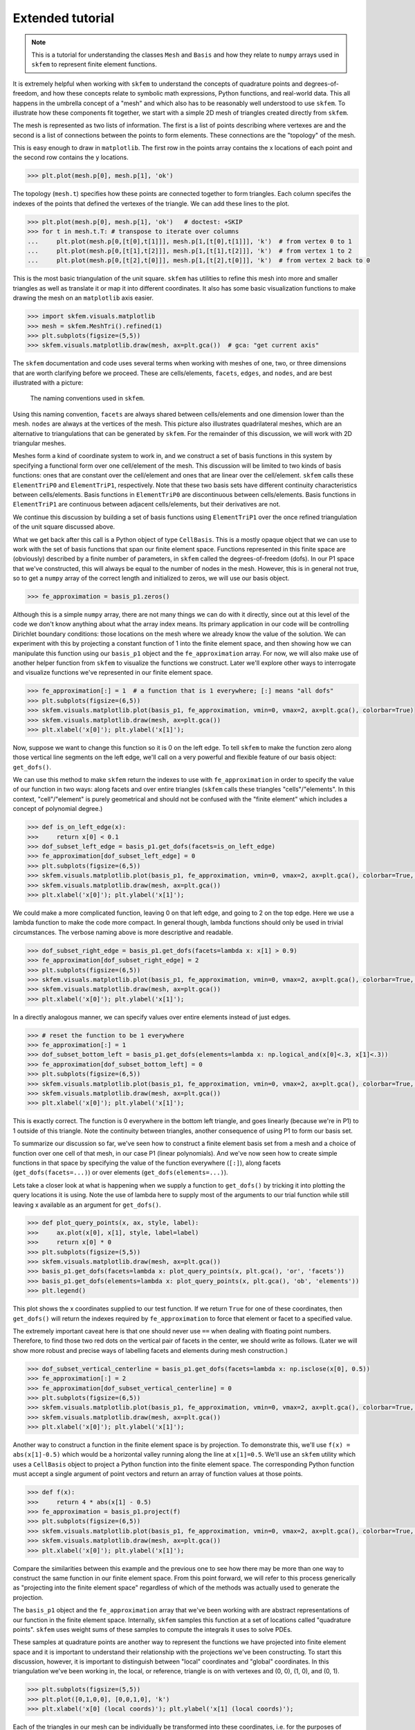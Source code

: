 .. _extended:

===================
 Extended tutorial
===================

.. note::

   This is a tutorial for understanding the classes ``Mesh`` and ``Basis``
   and how they relate to ``numpy`` arrays used in ``skfem`` to represent
   finite element functions.

It is extremely helpful when working with ``skfem`` to understand the
concepts of quadrature points and degrees-of-freedom, and how these
concepts relate to symbolic math expressions, Python functions, and
real-world data. This all happens in the umbrella concept of a "mesh"
and which also has to be reasonably well understood to use ``skfem``. To
illustrate how these components fit together, we start with a simple
2D mesh of triangles created directly from ``skfem``.

.. doctest::

   >>> import matplotlib.pyplot as plt
   >>> import numpy as np
   >>> import skfem
   >>> mesh = skfem.MeshTri()

The mesh is represented as two lists of information. The first is a
list of points describing where vertexes are and the second is a list
of connections between the points to form elements. These connections
are the "topology" of the mesh.

.. doctest::

   >>> mesh.p  # the list of points
   array([[0., 1., 0., 1.],
          [0., 0., 1., 1.]])


.. doctest::

   >>> mesh.t  # the topology
   array([[0, 1],
          [1, 2],
          [2, 3]], dtype=int32)

This is easy enough to draw in ``matplotlib``. The first row in the points
array contains the x locations of each point and the second row
contains the y locations.

.. sourcecode::

   >>> plt.plot(mesh.p[0], mesh.p[1], 'ok')

.. plot::

   import skfem as fem
   mesh = fem.MeshTri()
   plt.plot(mesh.p[0], mesh.p[1], 'ok')

The topology (``mesh.t``) specifies how these points are connected
together to form triangles. Each column specifes the indexes of the
points that defined the vertexes of the triangle. We can add these
lines to the plot.

.. sourcecode::

   >>> plt.plot(mesh.p[0], mesh.p[1], 'ok')   # doctest: +SKIP
   >>> for t in mesh.t.T: # transpose to iterate over columns
   ...     plt.plot(mesh.p[0,[t[0],t[1]]], mesh.p[1,[t[0],t[1]]], 'k')  # from vertex 0 to 1
   ...     plt.plot(mesh.p[0,[t[1],t[2]]], mesh.p[1,[t[1],t[2]]], 'k')  # from vertex 1 to 2
   ...     plt.plot(mesh.p[0,[t[2],t[0]]], mesh.p[1,[t[2],t[0]]], 'k')  # from vertex 2 back to 0

.. plot::

   import skfem as fem
   mesh = fem.MeshTri()
   plt.plot(mesh.p[0], mesh.p[1], 'ok')
   for t in mesh.t.T: # transpose to iterate over columns
       plt.plot(mesh.p[0,[t[0],t[1]]], mesh.p[1,[t[0],t[1]]], 'k')  # from vertex 0 to 1
       plt.plot(mesh.p[0,[t[1],t[2]]], mesh.p[1,[t[1],t[2]]], 'k')  # from vertex 1 to 2
       plt.plot(mesh.p[0,[t[2],t[0]]], mesh.p[1,[t[2],t[0]]], 'k')  # from vertex 2 back to 0

This is the most basic triangulation of the unit square. ``skfem`` has
utilities to refine this mesh into more and smaller triangles as well
as translate it or map it into different coordinates. It also has some
basic visualization functions to make drawing the mesh on an ``matplotlib`` axis
easier.

.. sourcecode::

   >>> import skfem.visuals.matplotlib
   >>> mesh = skfem.MeshTri().refined(1)
   >>> plt.subplots(figsize=(5,5))
   >>> skfem.visuals.matplotlib.draw(mesh, ax=plt.gca())  # gca: "get current axis"

.. plot::

   import skfem
   import skfem.visuals.matplotlib
   mesh = skfem.MeshTri().refined(1)
   plt.subplots(figsize=(5,5))
   skfem.visuals.matplotlib.draw(mesh, ax=plt.gca())  # gca: "get current axis"

The ``skfem`` documentation and code uses several terms when working
with meshes of one, two, or three dimensions that are worth clarifying
before we proceed. These are cells/elements, ``facets``,
``edges``, and ``nodes``, and are best illustrated with a picture:

.. figure:: https://user-images.githubusercontent.com/38136423/144346451-e43fa714-2e12-4b31-a809-38359c9110aa.png

   The naming conventions used in ``skfem``.

Using this naming convention, ``facets`` are always shared between
cells/elements and one dimension lower than the mesh. ``nodes`` are always at
the vertices of the mesh. This picture also illustrates quadrilateral
meshes, which are an alternative to triangulations that can be
generated by ``skfem``. For the remainder of this discussion, we will work
with 2D triangular meshes.

Meshes form a kind of coordinate system to work in, and we construct a
set of basis functions in this system by specifying a functional form
over one cell/element of the mesh. This discussion will be limited to two
kinds of basis functions: ones that are constant over the cell/element and
ones that are linear over the cell/element. ``skfem`` calls these ``ElementTriP0`` and
``ElementTriP1``, respectively. Note that these two basis sets have
different continuity characteristics between cells/elements. Basis functions in
``ElementTriP0`` are discontinuous between cells/elements. Basis functions in
``ElementTriP1`` are continuous between adjacent cells/elements, but their
derivatives are not.

We continue this discussion by building a set of basis functions using
``ElementTriP1`` over the once refined triangulation of the unit square
discussed above.

.. doctest::

   >>> basis_p1 = skfem.Basis(mesh, skfem.ElementTriP1())
   >>> print(type(basis_p1))
   <class 'skfem.assembly.basis.cell_basis.CellBasis'>

What we get back after this call is a Python object of type
``CellBasis``. This is a mostly opaque object that we can use to work
with the set of basis functions that span our finite element
space. Functions represented in this finite space are (obviously)
described by a finite number of parameters, in ``skfem`` called the
degrees-of-freedom (dofs). In our P1 space that we've constructed,
this will always be equal to the number of nodes in the mesh. However,
this is in general not true, so to get a ``numpy`` array of the correct
length and initialized to zeros, we will use our basis object.

.. sourcecode::

   >>> fe_approximation = basis_p1.zeros()
   
Although this is a simple ``numpy`` array, there are not many things we
can do with it directly, since out at this level of the code we don't
know anything about what the array index means. Its primary
application in our code will be controlling Dirichlet boundary
conditions: those locations on the mesh where we already know the
value of the solution. We can experiment with this by projecting a
constant function of 1 into the finite element space, and then showing
how we can manipulate this function using our ``basis_p1`` object and the
``fe_approximation`` array. For now, we will also make use of another
helper function from ``skfem`` to visualize the functions we
construct. Later we'll explore other ways to interrogate and visualize
functions we've represented in our finite element space.

.. sourcecode::

   >>> fe_approximation[:] = 1  # a function that is 1 everywhere; [:] means "all dofs"
   >>> plt.subplots(figsize=(6,5))
   >>> skfem.visuals.matplotlib.plot(basis_p1, fe_approximation, vmin=0, vmax=2, ax=plt.gca(), colorbar=True)
   >>> skfem.visuals.matplotlib.draw(mesh, ax=plt.gca())
   >>> plt.xlabel('x[0]'); plt.ylabel('x[1]');

.. plot::

   import skfem
   import matplotlib.pyplot as plt
   import numpy as np
   import skfem.visuals.matplotlib
   
   mesh = skfem.MeshTri().refined(1)
   basis_p1 = skfem.Basis(mesh, skfem.ElementTriP1())
   fe_approximation = basis_p1.zeros()
   fe_approximation[:] = 1  # a function that is 1 everywhere; [:] means "all dofs"
   plt.subplots(figsize=(6,5))
   skfem.visuals.matplotlib.plot(basis_p1, fe_approximation, vmin=0, vmax=2, ax=plt.gca(), colorbar=True)
   skfem.visuals.matplotlib.draw(mesh, ax=plt.gca())
   plt.xlabel('x[0]'); plt.ylabel('x[1]');

Now, suppose we want to change this function so it is 0 on the left
edge. To tell ``skfem`` to make the function zero along those vertical
line segments on the left edge, we'll call on a very powerful and
flexible feature of our basis object: ``get_dofs()``.

We can use this method to make ``skfem`` return the indexes to use with
``fe_approximation`` in order to specify the value of our function in two
ways: along facets and over entire triangles (``skfem`` calls these
triangles "cells"/"elements". In this context, "cell"/"element" is purely geometrical
and should not be confused with the "finite element" which includes a
concept of polynomial degree.)

.. sourcecode::

   >>> def is_on_left_edge(x):
   >>>     return x[0] < 0.1
   >>> dof_subset_left_edge = basis_p1.get_dofs(facets=is_on_left_edge)
   >>> fe_approximation[dof_subset_left_edge] = 0
   >>> plt.subplots(figsize=(6,5))
   >>> skfem.visuals.matplotlib.plot(basis_p1, fe_approximation, vmin=0, vmax=2, ax=plt.gca(), colorbar=True, shading='gouraud')
   >>> skfem.visuals.matplotlib.draw(mesh, ax=plt.gca())
   >>> plt.xlabel('x[0]'); plt.ylabel('x[1]');

.. plot::

   import skfem
   import matplotlib.pyplot as plt
   import numpy as np
   import skfem.visuals.matplotlib
   
   mesh = skfem.MeshTri().refined(1)
   basis_p1 = skfem.Basis(mesh, skfem.ElementTriP1())
   fe_approximation = basis_p1.zeros()
   fe_approximation[:] = 1  # a function that is 1 everywhere; [:] means "all dofs"
   def is_on_left_edge(x):
       return x[0] < 0.1
   dof_subset_left_edge = basis_p1.get_dofs(facets=is_on_left_edge)
   fe_approximation[dof_subset_left_edge] = 0
   plt.subplots(figsize=(6,5))
   skfem.visuals.matplotlib.plot(basis_p1, fe_approximation, vmin=0, vmax=2, ax=plt.gca(), colorbar=True, shading='gouraud')
   skfem.visuals.matplotlib.draw(mesh, ax=plt.gca())
   plt.xlabel('x[0]'); plt.ylabel('x[1]');

We could make a more complicated function, leaving 0 on that left
edge, and going to 2 on the top edge. Here we use a lambda function to
make the code more compact. In general though, lambda functions should
only be used in trivial circumstances. The verbose naming above is
more descriptive and readable.

.. sourcecode::

   >>> dof_subset_right_edge = basis_p1.get_dofs(facets=lambda x: x[1] > 0.9)
   >>> fe_approximation[dof_subset_right_edge] = 2
   >>> plt.subplots(figsize=(6,5))
   >>> skfem.visuals.matplotlib.plot(basis_p1, fe_approximation, vmin=0, vmax=2, ax=plt.gca(), colorbar=True, shading='gouraud')
   >>> skfem.visuals.matplotlib.draw(mesh, ax=plt.gca())
   >>> plt.xlabel('x[0]'); plt.ylabel('x[1]');

.. plot::

   import skfem
   import matplotlib.pyplot as plt
   import numpy as np
   import skfem.visuals.matplotlib
   
   mesh = skfem.MeshTri().refined(1)
   basis_p1 = skfem.Basis(mesh, skfem.ElementTriP1())
   fe_approximation = basis_p1.zeros()
   fe_approximation[:] = 1  # a function that is 1 everywhere; [:] means "all dofs"
   def is_on_left_edge(x):
       return x[0] < 0.1
   dof_subset_left_edge = basis_p1.get_dofs(facets=is_on_left_edge)
   fe_approximation[dof_subset_left_edge] = 0
   dof_subset_right_edge = basis_p1.get_dofs(facets=lambda x: x[1] > 0.9)
   fe_approximation[dof_subset_right_edge] = 2
   plt.subplots(figsize=(6,5))
   skfem.visuals.matplotlib.plot(basis_p1, fe_approximation, vmin=0, vmax=2, ax=plt.gca(), colorbar=True, shading='gouraud')
   skfem.visuals.matplotlib.draw(mesh, ax=plt.gca())
   plt.xlabel('x[0]'); plt.ylabel('x[1]');

In a directly analogous manner, we can specify values over entire elements instead of just edges.

.. sourcecode::

    >>> # reset the function to be 1 everywhere
    >>> fe_approximation[:] = 1
    >>> dof_subset_bottom_left = basis_p1.get_dofs(elements=lambda x: np.logical_and(x[0]<.3, x[1]<.3))
    >>> fe_approximation[dof_subset_bottom_left] = 0
    >>> plt.subplots(figsize=(6,5))
    >>> skfem.visuals.matplotlib.plot(basis_p1, fe_approximation, vmin=0, vmax=2, ax=plt.gca(), colorbar=True, shading='gouraud')
    >>> skfem.visuals.matplotlib.draw(mesh, ax=plt.gca())
    >>> plt.xlabel('x[0]'); plt.ylabel('x[1]');

.. plot::

   import skfem
   import matplotlib.pyplot as plt
   import numpy as np
   import skfem.visuals.matplotlib
   
   mesh = skfem.MeshTri().refined(1)
   basis_p1 = skfem.Basis(mesh, skfem.ElementTriP1())
   fe_approximation = basis_p1.zeros()
   fe_approximation[:] = 1  # a function that is 1 everywhere; [:] means "all dofs"
   def is_on_left_edge(x):
       return x[0] < 0.1
   dof_subset_left_edge = basis_p1.get_dofs(facets=is_on_left_edge)
   fe_approximation[dof_subset_left_edge] = 0
   dof_subset_right_edge = basis_p1.get_dofs(facets=lambda x: x[1] > 0.9)
   fe_approximation[dof_subset_right_edge] = 2
   # reset the function to be 1 everywhere
   fe_approximation[:] = 1
   dof_subset_bottom_left = basis_p1.get_dofs(elements=lambda x: np.logical_and(x[0]<.3, x[1]<.3))
   fe_approximation[dof_subset_bottom_left] = 0
   plt.subplots(figsize=(6,5))
   skfem.visuals.matplotlib.plot(basis_p1, fe_approximation, vmin=0, vmax=2, ax=plt.gca(), colorbar=True, shading='gouraud')
   skfem.visuals.matplotlib.draw(mesh, ax=plt.gca())
   plt.xlabel('x[0]'); plt.ylabel('x[1]');

This is exactly correct. The function is 0 everywhere in the bottom
left triangle, and goes linearly (because we're in P1) to 1 outside of
this triangle. Note the continuity between triangles, another
consequence of using P1 to form our basis set.

To summarize our discussion so far, we've seen how to construct a
finite element basis set from a mesh and a choice of function over one
cell of that mesh, in our case P1 (linear polynomials). And we've now
seen how to create simple functions in that space by specifying the
value of the function everywhere (``[:]``), along facets
(``get_dofs(facets=...)``) or over elements (``get_dofs(elements=...)``).

Lets take a closer look at what is happening when we supply a function
to ``get_dofs()`` by tricking it into plotting the query locations it is
using. Note the use of lambda here to supply most of the arguments to
our trial function while still leaving x available as an argument for
``get_dofs()``.

.. sourcecode::

   >>> def plot_query_points(x, ax, style, label):
   >>>     ax.plot(x[0], x[1], style, label=label)
   >>>     return x[0] * 0
   >>> plt.subplots(figsize=(5,5))
   >>> skfem.visuals.matplotlib.draw(mesh, ax=plt.gca())
   >>> basis_p1.get_dofs(facets=lambda x: plot_query_points(x, plt.gca(), 'or', 'facets'))
   >>> basis_p1.get_dofs(elements=lambda x: plot_query_points(x, plt.gca(), 'ob', 'elements'))
   >>> plt.legend()

.. plot::

   import skfem
   import matplotlib.pyplot as plt
   import numpy as np
   import skfem.visuals.matplotlib
   
   mesh = skfem.MeshTri().refined(1)
   basis_p1 = skfem.Basis(mesh, skfem.ElementTriP1())
   def plot_query_points(x, ax, style, label):
       ax.plot(x[0], x[1], style, label=label)
       return x[0] * 0
   plt.subplots(figsize=(5,5))
   skfem.visuals.matplotlib.draw(mesh, ax=plt.gca())
   basis_p1.get_dofs(facets=lambda x: plot_query_points(x, plt.gca(), 'or', 'facets'))
   basis_p1.get_dofs(elements=lambda x: plot_query_points(x, plt.gca(), 'ob', 'elements'))
   plt.legend()

This plot shows the x coordinates supplied to our test function. If we
return ``True`` for one of these coordinates, then ``get_dofs()`` will return
the indexes required by ``fe_approximation`` to force that element or
facet to a specified value.

The extremely important caveat here is that one should never use ``==``
when dealing with floating point numbers. Therefore, to find those two
red dots on the vertical pair of facets in the center, we should write
as follows. (Later we will show more robust and precise ways of
labelling facets and elements during mesh construction.)

.. sourcecode::

   >>> dof_subset_vertical_centerline = basis_p1.get_dofs(facets=lambda x: np.isclose(x[0], 0.5))
   >>> fe_approximation[:] = 2
   >>> fe_approximation[dof_subset_vertical_centerline] = 0
   >>> plt.subplots(figsize=(6,5))
   >>> skfem.visuals.matplotlib.plot(basis_p1, fe_approximation, vmin=0, vmax=2, ax=plt.gca(), colorbar=True, shading='gouraud')
   >>> skfem.visuals.matplotlib.draw(mesh, ax=plt.gca())
   >>> plt.xlabel('x[0]'); plt.ylabel('x[1]');

.. plot::

   import skfem
   import matplotlib.pyplot as plt
   import numpy as np
   import skfem.visuals.matplotlib
   
   mesh = skfem.MeshTri().refined(1)
   basis_p1 = skfem.Basis(mesh, skfem.ElementTriP1())
   fe_approximation = basis_p1.zeros()
   fe_approximation[:] = 1  # a function that is 1 everywhere; [:] means "all dofs"
   def is_on_left_edge(x):
       return x[0] < 0.1
   dof_subset_left_edge = basis_p1.get_dofs(facets=is_on_left_edge)
   fe_approximation[dof_subset_left_edge] = 0
   dof_subset_right_edge = basis_p1.get_dofs(facets=lambda x: x[1] > 0.9)
   fe_approximation[dof_subset_right_edge] = 2
   # reset the function to be 1 everywhere
   fe_approximation[:] = 1
   dof_subset_bottom_left = basis_p1.get_dofs(elements=lambda x: np.logical_and(x[0]<.3, x[1]<.3))
   fe_approximation[dof_subset_bottom_left] = 0
   dof_subset_vertical_centerline = basis_p1.get_dofs(facets=lambda x: np.isclose(x[0], 0.5))
   fe_approximation[:] = 2
   fe_approximation[dof_subset_vertical_centerline] = 0
   plt.subplots(figsize=(6,5))
   skfem.visuals.matplotlib.plot(basis_p1, fe_approximation, vmin=0, vmax=2, ax=plt.gca(), colorbar=True, shading='gouraud')
   skfem.visuals.matplotlib.draw(mesh, ax=plt.gca())
   plt.xlabel('x[0]'); plt.ylabel('x[1]');

Another way to construct a function in the finite element space is by
projection. To demonstrate this, we'll use ``f(x) = abs(x[1]-0.5)`` which
would be a horizontal valley running along the line at ``x[1]=0.5``. We'll
use an ``skfem`` utility which uses a ``CellBasis`` object to project a Python
function into the finite element space. The corresponding Python function must
accept a single argument of point vectors and return an array of
function values at those points.

.. sourcecode::

   >>> def f(x):
   >>>     return 4 * abs(x[1] - 0.5)
   >>> fe_approximation = basis_p1.project(f)
   >>> plt.subplots(figsize=(6,5))
   >>> skfem.visuals.matplotlib.plot(basis_p1, fe_approximation, vmin=0, vmax=2, ax=plt.gca(), colorbar=True, shading='gouraud')
   >>> skfem.visuals.matplotlib.draw(mesh, ax=plt.gca())
   >>> plt.xlabel('x[0]'); plt.ylabel('x[1]');

.. plot::

   import skfem
   import matplotlib.pyplot as plt
   import numpy as np
   import skfem.visuals.matplotlib
   
   mesh = skfem.MeshTri().refined(1)
   basis_p1 = skfem.Basis(mesh, skfem.ElementTriP1())
   fe_approximation = basis_p1.zeros()
   fe_approximation[:] = 1  # a function that is 1 everywhere; [:] means "all dofs"
   def is_on_left_edge(x):
       return x[0] < 0.1
   dof_subset_left_edge = basis_p1.get_dofs(facets=is_on_left_edge)
   fe_approximation[dof_subset_left_edge] = 0
   dof_subset_right_edge = basis_p1.get_dofs(facets=lambda x: x[1] > 0.9)
   fe_approximation[dof_subset_right_edge] = 2
   # reset the function to be 1 everywhere
   fe_approximation[:] = 1
   dof_subset_bottom_left = basis_p1.get_dofs(elements=lambda x: np.logical_and(x[0]<.3, x[1]<.3))
   fe_approximation[dof_subset_bottom_left] = 0
   dof_subset_vertical_centerline = basis_p1.get_dofs(facets=lambda x: np.isclose(x[0], 0.5))
   fe_approximation[:] = 2
   fe_approximation[dof_subset_vertical_centerline] = 0
   def f(x):
       return 4 * abs(x[1] - 0.5)
   fe_approximation = basis_p1.project(f)
   plt.subplots(figsize=(6,5))
   skfem.visuals.matplotlib.plot(basis_p1, fe_approximation, vmin=0, vmax=2, ax=plt.gca(), colorbar=True, shading='gouraud')
   skfem.visuals.matplotlib.draw(mesh, ax=plt.gca())
   plt.xlabel('x[0]'); plt.ylabel('x[1]');

Compare the similarities between this example and the previous one to
see how there may be more than one way to construct the same function
in our finite element space. From this point forward, we will refer to
this process generically as "projecting into the finite element space"
regardless of which of the methods was actually used to generate the
projection.

The ``basis_p1`` object and the ``fe_approximation`` array that we've been
working with are abstract representations of our function in the
finite element space. Internally, ``skfem`` samples this function at a set
of locations called "quadrature points". ``skfem`` uses weight sums of
these samples to compute the integrals it uses to solve PDEs.

These samples at quadrature points are another way to represent the
functions we have projected into finite element space and it is
important to understand their relationship with the projections we've
been constructing. To start this discussion, however, it is important
to distinguish between "local" coordinates and "global"
coordinates. In this triangulation we've been working in, the local,
or reference, triangle is on with vertexes and (0, 0), (1, 0), and (0, 1).

.. sourcecode::

   >>> plt.subplots(figsize=(5,5))
   >>> plt.plot([0,1,0,0], [0,0,1,0], 'k')
   >>> plt.xlabel('x[0] (local coords)'); plt.ylabel('x[1] (local coords)');

.. plot::

   import matplotlib.pyplot as plt
   plt.subplots(figsize=(5,5))
   plt.plot([0,1,0,0], [0,0,1,0], 'k')
   plt.xlabel('x[0] (local coords)'); plt.ylabel('x[1] (local coords)');

Each of the triangles in our mesh can be individually be transformed
into these coordinates, i.e. for the purposes of integration. The
quadrature points used are available via the basis object we
constructed previously, so we can plot their locations on the
reference triangle.

.. sourcecode::

   >>> plt.subplots(figsize=(5,5))
   >>> plt.plot([0,1,0,0], [0,0,1,0], 'k')
   >>> points, weights = basis_p1.quadrature
   >>> plt.plot(points[0], points[1], 'or')
   >>> plt.xlabel('x[0] (local coords)'); plt.ylabel('x[1] (local coords)');

.. plot::

   import skfem
   import matplotlib.pyplot as plt
   import numpy as np
   import skfem.visuals.matplotlib
   
   mesh = skfem.MeshTri().refined(1)
   basis_p1 = skfem.Basis(mesh, skfem.ElementTriP1())
   plt.subplots(figsize=(5,5))
   plt.plot([0,1,0,0], [0,0,1,0], 'k')
   points, weights = basis_p1.quadrature
   plt.plot(points[0], points[1], 'or')
   plt.xlabel('x[0] (local coords)'); plt.ylabel('x[1] (local coords)');

We can get a global visualization of the quadrature points by reverse
mapping the local coordinates to each of the triangles in our mesh.

.. sourcecode::

   >>> global_points = basis_p1.mapping.F(points)
   >>> plt.subplots(figsize=(5,5))
   >>> plt.plot(global_points[0], global_points[1], 'or')
   >>> skfem.visuals.matplotlib.draw(mesh, ax=plt.gca())
   >>> plt.xlabel('x[0]'); plt.ylabel('x[1]');

.. plot::

   import skfem
   import matplotlib.pyplot as plt
   import numpy as np
   import skfem.visuals.matplotlib
   
   mesh = skfem.MeshTri().refined(1)
   basis_p1 = skfem.Basis(mesh, skfem.ElementTriP1())

   points, weights = basis_p1.quadrature
   global_points = basis_p1.mapping.F(points)
   plt.subplots(figsize=(5,5))
   plt.plot(global_points[0], global_points[1], 'or')
   skfem.visuals.matplotlib.draw(mesh, ax=plt.gca())
   plt.xlabel('x[0]'); plt.ylabel('x[1]');

The ``global_points`` array is organized as (coordinate, element_index, quadrature_index):

.. sourcecode::

   >>> global_points.shape  # 2 dimensional, 8 elements, 3 points/element
   (2, 8, 3)

To demonstrate how interpolation works, let's annotate each of those
quadrature points with the values of a (projected) function sampled at
those locations. To do this, we'll use the ``interpolate`` method of our
basis object on a function projected into finite element space.

.. sourcecode::

   >>> def f(x):
   >>>     return x[0] + x[1]
   >>> fe_approximation = basis_p1.project(f)
   >>> interpolation = basis_p1.interpolate(fe_approximation)
   >>> global_points = basis_p1.mapping.F(points).reshape(2, -1)
   >>> fig, ax = plt.subplots(1, 2, figsize=(12,6))
   >>> skfem.visuals.matplotlib.draw(mesh, ax=ax[0])
   >>> for value, p in zip(interpolation.value.reshape(-1), global_points.T):
   >>>     ax[0].plot(p[0], p[1], 'or')
   >>>     ax[0].annotate(f'{value:.2f}', [p[0], p[1]])
   >>> skfem.visuals.matplotlib.plot(basis_p1, fe_approximation, vmin=0, vmax=2, ax=ax[1], shading='gouraud', colorbar=True)
   >>> skfem.visuals.matplotlib.draw(mesh, ax=ax[1])
   >>> ax[1].plot(global_points[0], global_points[1], 'or')
   >>> plt.xlabel('x[0]'); plt.ylabel('x[1]');


.. plot::

   import skfem
   import matplotlib.pyplot as plt
   import numpy as np
   import skfem.visuals.matplotlib
   
   mesh = skfem.MeshTri().refined(1)
   basis_p1 = skfem.Basis(mesh, skfem.ElementTriP1())
   points, weights = basis_p1.quadrature
   global_points = basis_p1.mapping.F(points)

   def f(x):
       return x[0] + x[1]
   fe_approximation = basis_p1.project(f)
   interpolation = basis_p1.interpolate(fe_approximation)
   global_points = basis_p1.mapping.F(points).reshape(2, -1)
   fig, ax = plt.subplots(1, 2, figsize=(12,6))
   skfem.visuals.matplotlib.draw(mesh, ax=ax[0])
   for value, p in zip(interpolation.value.reshape(-1), global_points.T):
       ax[0].plot(p[0], p[1], 'or')
       ax[0].annotate(f'{value:.2f}', [p[0], p[1]])
   skfem.visuals.matplotlib.plot(basis_p1, fe_approximation, vmin=0, vmax=2, ax=ax[1], shading='gouraud', colorbar=True)
   skfem.visuals.matplotlib.draw(mesh, ax=ax[1])
   ax[1].plot(global_points[0], global_points[1], 'or')
   plt.xlabel('x[0]'); plt.ylabel('x[1]');

The number of quadrature points in an element controls the level of
accuracy of the integrations. For low degree polynomial basis
functions, one can supply enough quadrature points for exact
integration, where the only source of error is the finite machine
precision of the computer. Using more quadrature points than necessary
does not further improve accuracy and slightly increases computation
time, but it can provide a common space to perform computations on
functions that were projected into different finite element
spaces.

For this reason, it is usually preferred to construct the
highest order basis set first (in the present consideration that is
P1) and then derive the lower order basis set from it. This will
ensure the basis sets share a common set of quadrature points, and
that there are enough quadrature points to perform exact integration
of the highest order basis set.

.. sourcecode::

   >>> basis_p0 = basis_p1.with_element(skfem.ElementTriP0())

The P0 space has functions that are constant over a cell/element in the mesh
and consequently discontinuous on the facets between cells/elements. It also
has fewer degrees-of-freedom than a P1 basis constructed on the same
mesh. Specifically, the P0 basis will have a degree-of-freedom for
each cell/element in the mesh.

.. sourcecode::

   >>> print(f'{basis_p1.zeros().shape[0]} dofs in P1 == {mesh.p.shape[1]} nodes in the mesh')
   >>> print(f'{basis_p0.zeros().shape[0]} dofs in P0 == {mesh.t.shape[1]} elements in the mesh')
   9 dofs in P1 == 9 nodes in the mesh
   8 dofs in P0 == 8 elements in the mesh

Functions can be projected into the P0 space in the same ways that
were used for P1 projection: ``get_dofs()`` and ``project()``. As the first
example, we will examine ``get_dofs()`` and compare it to one of the
previous examples we used in P1: the lower left triangle should be 0
and 1 everywhere else in the mesh.
